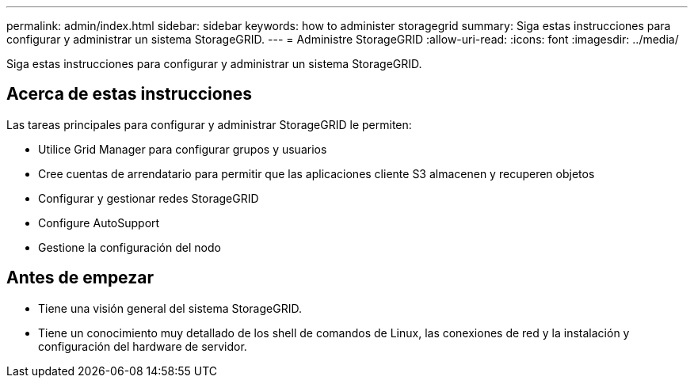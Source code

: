---
permalink: admin/index.html 
sidebar: sidebar 
keywords: how to administer storagegrid 
summary: Siga estas instrucciones para configurar y administrar un sistema StorageGRID. 
---
= Administre StorageGRID
:allow-uri-read: 
:icons: font
:imagesdir: ../media/


[role="lead"]
Siga estas instrucciones para configurar y administrar un sistema StorageGRID.



== Acerca de estas instrucciones

Las tareas principales para configurar y administrar StorageGRID le permiten:

* Utilice Grid Manager para configurar grupos y usuarios
* Cree cuentas de arrendatario para permitir que las aplicaciones cliente S3 almacenen y recuperen objetos
* Configurar y gestionar redes StorageGRID
* Configure AutoSupport
* Gestione la configuración del nodo




== Antes de empezar

* Tiene una visión general del sistema StorageGRID.
* Tiene un conocimiento muy detallado de los shell de comandos de Linux, las conexiones de red y la instalación y configuración del hardware de servidor.


